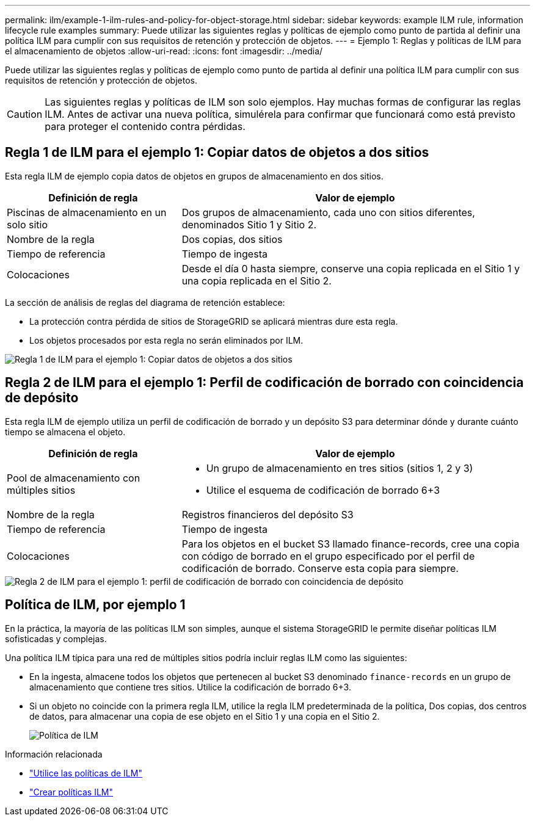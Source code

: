 ---
permalink: ilm/example-1-ilm-rules-and-policy-for-object-storage.html 
sidebar: sidebar 
keywords: example ILM rule, information lifecycle rule examples 
summary: Puede utilizar las siguientes reglas y políticas de ejemplo como punto de partida al definir una política ILM para cumplir con sus requisitos de retención y protección de objetos. 
---
= Ejemplo 1: Reglas y políticas de ILM para el almacenamiento de objetos
:allow-uri-read: 
:icons: font
:imagesdir: ../media/


[role="lead"]
Puede utilizar las siguientes reglas y políticas de ejemplo como punto de partida al definir una política ILM para cumplir con sus requisitos de retención y protección de objetos.


CAUTION: Las siguientes reglas y políticas de ILM son solo ejemplos.  Hay muchas formas de configurar las reglas ILM.  Antes de activar una nueva política, simulérela para confirmar que funcionará como está previsto para proteger el contenido contra pérdidas.



== Regla 1 de ILM para el ejemplo 1: Copiar datos de objetos a dos sitios

Esta regla ILM de ejemplo copia datos de objetos en grupos de almacenamiento en dos sitios.

[cols="1a,2a"]
|===
| Definición de regla | Valor de ejemplo 


 a| 
Piscinas de almacenamiento en un solo sitio
 a| 
Dos grupos de almacenamiento, cada uno con sitios diferentes, denominados Sitio 1 y Sitio 2.



 a| 
Nombre de la regla
 a| 
Dos copias, dos sitios



 a| 
Tiempo de referencia
 a| 
Tiempo de ingesta



 a| 
Colocaciones
 a| 
Desde el día 0 hasta siempre, conserve una copia replicada en el Sitio 1 y una copia replicada en el Sitio 2.

|===
La sección de análisis de reglas del diagrama de retención establece:

* La protección contra pérdida de sitios de StorageGRID se aplicará mientras dure esta regla.
* Los objetos procesados por esta regla no serán eliminados por ILM.


image::../media/ilm_rule_two_copies_two_data_centers.png[Regla 1 de ILM para el ejemplo 1: Copiar datos de objetos a dos sitios]



== Regla 2 de ILM para el ejemplo 1: Perfil de codificación de borrado con coincidencia de depósito

Esta regla ILM de ejemplo utiliza un perfil de codificación de borrado y un depósito S3 para determinar dónde y durante cuánto tiempo se almacena el objeto.

[cols="1a,2a"]
|===
| Definición de regla | Valor de ejemplo 


 a| 
Pool de almacenamiento con múltiples sitios
 a| 
* Un grupo de almacenamiento en tres sitios (sitios 1, 2 y 3)
* Utilice el esquema de codificación de borrado 6+3




 a| 
Nombre de la regla
 a| 
Registros financieros del depósito S3



 a| 
Tiempo de referencia
 a| 
Tiempo de ingesta



 a| 
Colocaciones
 a| 
Para los objetos en el bucket S3 llamado finance-records, cree una copia con código de borrado en el grupo especificado por el perfil de codificación de borrado.  Conserve esta copia para siempre.

|===
image::../media/ilm_rule_ec_for_s3_bucket_finance_records.png[Regla 2 de ILM para el ejemplo 1: perfil de codificación de borrado con coincidencia de depósito]



== Política de ILM, por ejemplo 1

En la práctica, la mayoría de las políticas ILM son simples, aunque el sistema StorageGRID le permite diseñar políticas ILM sofisticadas y complejas.

Una política ILM típica para una red de múltiples sitios podría incluir reglas ILM como las siguientes:

* En la ingesta, almacene todos los objetos que pertenecen al bucket S3 denominado `finance-records` en un grupo de almacenamiento que contiene tres sitios.  Utilice la codificación de borrado 6+3.
* Si un objeto no coincide con la primera regla ILM, utilice la regla ILM predeterminada de la política, Dos copias, dos centros de datos, para almacenar una copia de ese objeto en el Sitio 1 y una copia en el Sitio 2.
+
image::../media/policy_1_configured_policy.png[Política de ILM, por ejemplo 1]



.Información relacionada
* link:ilm-policy-overview.html["Utilice las políticas de ILM"]
* link:creating-ilm-policy.html["Crear políticas ILM"]

